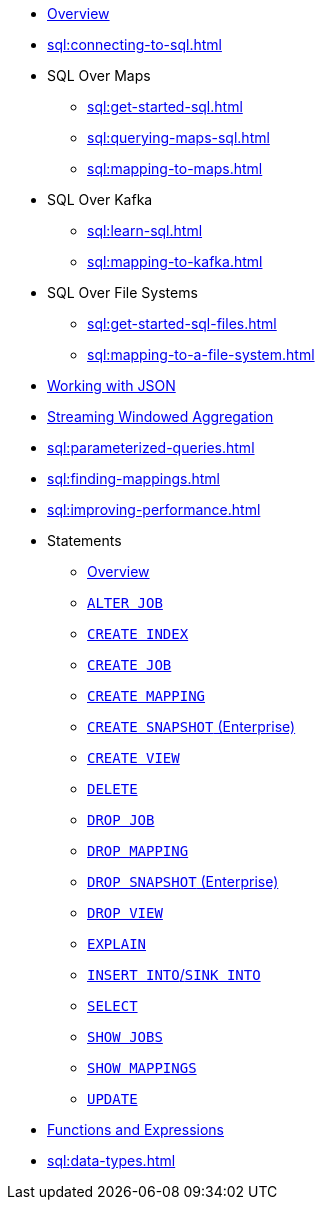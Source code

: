 * xref:sql:sql-overview.adoc[Overview]
* xref:sql:connecting-to-sql.adoc[]
* SQL Over Maps
** xref:sql:get-started-sql.adoc[]
** xref:sql:querying-maps-sql.adoc[]
** xref:sql:mapping-to-maps.adoc[]
* SQL Over Kafka
** xref:sql:learn-sql.adoc[]
** xref:sql:mapping-to-kafka.adoc[]
* SQL Over File Systems
** xref:sql:get-started-sql-files.adoc[]
** xref:sql:mapping-to-a-file-system.adoc[]
* xref:sql:working-with-json.adoc[Working with JSON]
* xref:sql:windowed-aggregations.adoc[Streaming Windowed Aggregation]
* xref:sql:parameterized-queries.adoc[]
* xref:sql:finding-mappings.adoc[]
* xref:sql:improving-performance.adoc[]
* Statements
** xref:sql:sql-statements.adoc[Overview]
** xref:sql:alter-job.adoc[`ALTER JOB`]
** xref:sql:create-index.adoc[`CREATE INDEX`]
** xref:sql:create-job.adoc[`CREATE JOB`]
** xref:sql:create-mapping.adoc[`CREATE MAPPING`]
** xref:sql:create-snapshot.adoc[`CREATE SNAPSHOT` (Enterprise)]
** xref:sql:create-view.adoc[`CREATE VIEW`]
** xref:sql:delete.adoc[`DELETE`]
** xref:sql:drop-job.adoc[`DROP JOB`]
** xref:sql:drop-mapping.adoc[`DROP MAPPING`]
** xref:sql:drop-snapshot.adoc[`DROP SNAPSHOT` (Enterprise)]
** xref:sql:drop-view.adoc[`DROP VIEW`]
** xref:sql:explain.adoc[`EXPLAIN`]
** xref:sql:sink-into.adoc[`INSERT INTO`/`SINK INTO`]
** xref:sql:select.adoc[`SELECT`]
** xref:sql:show-jobs.adoc[`SHOW JOBS`]
** xref:sql:show-mappings.adoc[`SHOW MAPPINGS`]
** xref:sql:update.adoc[`UPDATE`]
* xref:sql:functions-and-operators.adoc[Functions and Expressions]
* xref:sql:data-types.adoc[]
